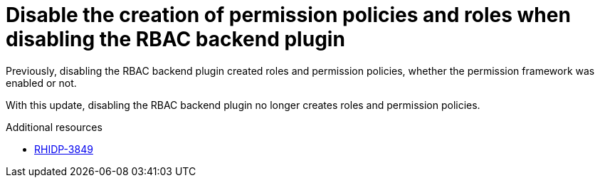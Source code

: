 [id="bug-fix-rhidp-3849"]
= Disable the creation of permission policies and roles when disabling the RBAC backend plugin

Previously, disabling the RBAC backend plugin created roles and permission policies, whether the permission framework was enabled or not.

With this update, disabling the RBAC backend plugin no longer creates roles and permission policies.

.Additional resources
* link:https://issues.redhat.com/browse/RHIDP-3849[RHIDP-3849]
